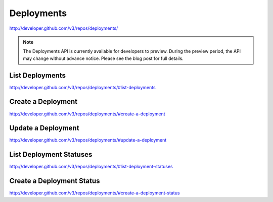 Deployments
-----------


`http://developer.github.com/v3/repos/deployments/ <http://developer.github.com/v3/repos/deployments/>`_

.. note::
         The Deployments API is currently available for developers to preview. During the preview period, the API may change without advance notice. Please see the blog post for full details. 

.. _blogpost: http://developer.github.com/changes/2014-01-09-preview-the-new-deployments-api/


List Deployments
~~~~~~~~~~~~~~~~

`http://developer.github.com/v3/repos/deployments/#list-deployments <http://developer.github.com/v3/repos/deployments/#list-deployments>`_ 

Create a Deployment
~~~~~~~~~~~~~~~~~~~

`http://developer.github.com/v3/repos/deployments/#create-a-deployment <http://developer.github.com/v3/repos/deployments/#create-a-deployment>`_

Update a Deployment
~~~~~~~~~~~~~~~~~~~

`http://developer.github.com/v3/repos/deployments/#update-a-deployment <http://developer.github.com/v3/repos/deployments/#update-a-deployment>`_

List Deployment Statuses
~~~~~~~~~~~~~~~~~~~~~~~~

`http://developer.github.com/v3/repos/deployments/#list-deployment-statuses <http://developer.github.com/v3/repos/deployments/#list-deployment-statuses>`_

Create a Deployment Status
~~~~~~~~~~~~~~~~~~~~~~~~~~

`http://developer.github.com/v3/repos/deployments/#create-a-deployment-status <http://developer.github.com/v3/repos/deployments/#create-a-deployment-status>`_
